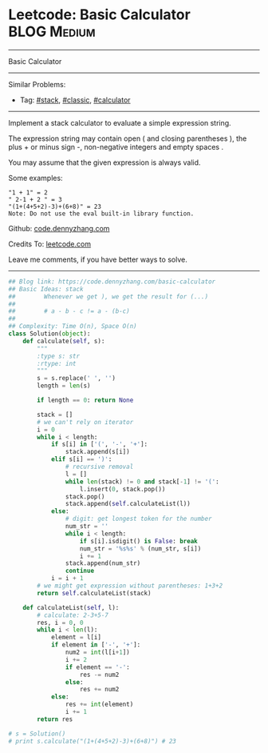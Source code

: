 * Leetcode: Basic Calculator                                    :BLOG:Medium:
#+STARTUP: showeverything
#+OPTIONS: toc:nil \n:t ^:nil creator:nil d:nil
:PROPERTIES:
:type:     stack, classic, calculator
:END:
---------------------------------------------------------------------
Basic Calculator
---------------------------------------------------------------------
Similar Problems:
- Tag: [[https://code.dennyzhang.com/tag/stack][#stack]], [[https://code.dennyzhang.com/tag/classic][#classic]], [[https://code.dennyzhang.com/tag/calculator][#calculator]]
---------------------------------------------------------------------
Implement a stack calculator to evaluate a simple expression string.

The expression string may contain open ( and closing parentheses ), the plus + or minus sign -, non-negative integers and empty spaces .

You may assume that the given expression is always valid.

Some examples:
#+BEGIN_EXAMPLE
"1 + 1" = 2
" 2-1 + 2 " = 3
"(1+(4+5+2)-3)+(6+8)" = 23
Note: Do not use the eval built-in library function.
#+END_EXAMPLE

Github: [[https://github.com/dennyzhang/code.dennyzhang.com/tree/master/problems/basic-calculator][code.dennyzhang.com]]

Credits To: [[https://leetcode.com/problems/basic-calculator/description/][leetcode.com]]

Leave me comments, if you have better ways to solve.
---------------------------------------------------------------------

#+BEGIN_SRC python
## Blog link: https://code.dennyzhang.com/basic-calculator
## Basic Ideas: stack
##        Whenever we get ), we get the result for (...)
##
##        # a - b - c != a - (b-c)
##
## Complexity: Time O(n), Space O(n)
class Solution(object):
    def calculate(self, s):
        """
        :type s: str
        :rtype: int
        """
        s = s.replace(' ', '')
        length = len(s)

        if length == 0: return None

        stack = []
        # we can't rely on iterator
        i = 0
        while i < length:
            if s[i] in ['(', '-', '+']:
                stack.append(s[i])
            elif s[i] == ')':
                # recursive removal
                l = []
                while len(stack) != 0 and stack[-1] != '(':
                    l.insert(0, stack.pop())
                stack.pop()
                stack.append(self.calculateList(l))
            else:
                # digit: get longest token for the number
                num_str = ''
                while i < length:
                    if s[i].isdigit() is False: break
                    num_str = '%s%s' % (num_str, s[i])
                    i += 1
                stack.append(num_str)
                continue
            i = i + 1
        # we might get expression without parentheses: 1+3+2
        return self.calculateList(stack)

    def calculateList(self, l):
        # calculate: 2-3+5-7
        res, i = 0, 0
        while i < len(l):
            element = l[i]
            if element in ['-', '+']:
                num2 = int(l[i+1])
                i += 2
                if element == '-':
                    res -= num2
                else:
                    res += num2
            else:
                res += int(element)
                i += 1
        return res

# s = Solution()
# print s.calculate("(1+(4+5+2)-3)+(6+8)") # 23
#+END_SRC

#+BEGIN_HTML
<div style="overflow: hidden;">
<div style="float: left; padding: 5px"> <a href="https://www.linkedin.com/in/dennyzhang001"><img src="https://www.dennyzhang.com/wp-content/uploads/sns/linkedin.png" alt="linkedin" /></a></div>
<div style="float: left; padding: 5px"><a href="https://github.com/dennyzhang"><img src="https://www.dennyzhang.com/wp-content/uploads/sns/github.png" alt="github" /></a></div>
<div style="float: left; padding: 5px"><a href="https://www.dennyzhang.com/slack" target="_blank" rel="nofollow"><img src="https://slack.dennyzhang.com/badge.svg" alt="slack"/></a></div>
</div>
#+END_HTML
